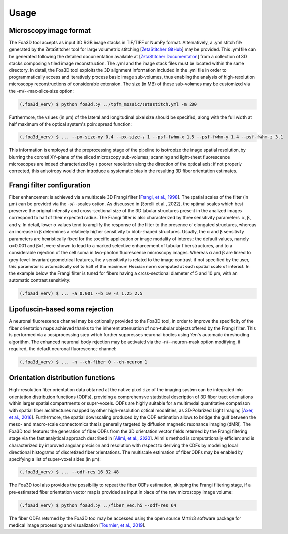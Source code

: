 .. _usage:

Usage
=====

.. _format:

Microscopy image format
-----------------------
The Foa3D tool accepts as input 3D RGB image stacks in TIF/TIFF or NumPy format.
Alternatively, a .yml stitch file generated by the ZetaStitcher tool for large volumetric stitching
[`ZetaStitcher GitHub <https://github.com/lens-biophotonics/ZetaStitcher>`_]
may be provided. This .yml file can be generated following the detailed documentation available at
[`ZetaStitcher Documentation <https://lens-biophotonics.github.io/ZetaStitcher/>`_]
from a collection of 3D stacks composing a tiled image reconstruction.
The .yml and the image stack files must be located within the same directory.
In detail, the Foa3D tool exploits the 3D alignment information included in the .yml file
in order to programmatically access and iteratively process
basic image sub-volumes, thus enabling the analysis of high-resolution microscopy reconstructions
of considerable extension.
The size (in MB) of these sub-volumes may be customized via the -m/--max-slice-size option:

.. code-block:: console

   (.foa3d_venv) $ python foa3d.py ../tpfm_mosaic/zetastitch.yml -m 200

Furthermore, the values (in μm) of the lateral and longitudinal pixel size should be specified,
along with the full width at half maximum of the optical system's point spread function:

.. code-block:: console

   (.foa3d_venv) $ ... --px-size-xy 0.4 --px-size-z 1 --psf-fwhm-x 1.5 --psf-fwhm-y 1.4 --psf-fwhm-z 3.1

This information is employed at the preprocessing stage of the pipeline to isotropize the image spatial resolution,
by blurring the coronal XY-plane of the sliced microscopy sub-volumes;
scanning and light-sheet fluorescence microscopes are indeed characterized by a poorer resolution
along the direction of the optical axis:
if not properly corrected, this anisotropy would then introduce a systematic bias
in the resulting 3D fiber orientation estimates. 

.. _frangi:

Frangi filter configuration
---------------------------
Fiber enhancement is achieved via a multiscale 3D Frangi filter [`Frangi, et al., 1998 <https://doi.org/10.1007/BFb0056195>`_].
The spatial scales of the filter (in μm) can be provided via the -s/--scales option.
As discussed in [Sorelli et al., 2022], the optimal scales which best preserve the original intensity
and cross-sectional size of the 3D tubular structures present in the analized images
correspond to half of their expected radius.
The Frangi filter is also characterized by three sensitivity parameters, α, β, and γ.
In detail, lower α values tend to amplify the response of the filter to the presence of elongated structures,
whereas an increase in β determines a relatively higher sensitivity to blob-shaped structures.
Usually, the α and β sensitivity parameters are heuristically fixed for the specific application
or image modality of interest:
the default values, namely α=0.001 and β=1, were shown to lead to a marked selective enhancement of
tubular fiber structures, and to a considerable rejection of the cell soma in two-photon fluorescence microscopy images.
Whereas α and β are linked to grey-level-invariant geometrical features,
the γ sensitivity is related to the image contrast:
if not specified by the user, this parameter is automatically set to half of the maximum Hessian norm computed
at each spatial scale of interest.
In the example below, the Frangi filter is tuned for fibers having a cross-sectional diameter of 5 and 10 μm,
with an automatic contrast sensitivity:

.. code-block:: console

   (.foa3d_venv) $ ... -a 0.001 --b 10 -s 1.25 2.5

.. _somamask:

Lipofuscin-based soma rejection
-------------------------------
A neuronal fluorescence channel may be optionally provided to the Foa3D tool,
in order to improve the specificity of the fiber orientation maps
achieved thanks to the inherent attenuation of non-tubular objects offered by the Frangi filter.
This is performed via a postprocessing step which further suppresses neuronal bodies
using Yen's automatic thresholding algorithm.
The enhanced neuronal body rejection may be activated via the -n/--neuron-mask option modifying,
if required, the default neuronal fluorescence channel:

.. code-block:: console

   (.foa3d_venv) $ ... -n --ch-fiber 0 --ch-neuron 1

.. _odf:

Orientation distribution functions
----------------------------------
High-resolution fiber orientation data obtained at the native pixel size of the imaging system can be integrated into 
orientation distribution functions (ODFs), providing a comprehensive statistical description
of 3D fiber tract orientations within larger spatial compartments or super-voxels.
ODFs are highly suitable for a multimodal quantitative comparison with spatial fiber architectures
mapped by other high-resolution optical modalities, as 3D-Polarized Light Imaging
[`Axer, et al., 2016 <https://doi.org/10.3389/fnana.2016.00040>`_].
Furthermore, the spatial downscaling produced by the ODF estimation allows to bridge the gulf between the meso-
and macro-scale connectomics that is generally targeted by diffusion magnetic resonance imaging (dMRI).
The Foa3D tool features the generation of fiber ODFs from the 3D orientation vector fields returned by
the Frangi filtering stage via the fast analytical approach described in
[`Alimi, et al., 2020 <https://doi.org/10.1016/j.media.2020.101760>`_].
Alimi's method is computationally efficient and is characterized by improved angular precision and resolution
with respect to deriving the ODFs by modeling local directional histograms of discretized fiber orientations.
The multiscale estimation of fiber ODFs may be enabled by specifying a list of super-voxel sides (in μm):

.. code-block:: console

   (.foa3d_venv) $ ... --odf-res 16 32 48

The Foa3D tool also provides the possibility to repeat the fiber ODFs estimation, skipping the Frangi filtering stage,
if a pre-estimated fiber orientation vector map is provided as input in place of the raw microscopy image volume:

.. code-block:: console

   (.foa3d_venv) $ python foa3d.py ../fiber_vec.h5 --odf-res 64

The fiber ODFs returned by the Foa3D tool may be accessed using the open source Mrtrix3 software package
for medical image processing and visualization
[`Tournier, et al., 2019 <https://doi.org/10.1016/j.neuroimage.2019.116137>`_].